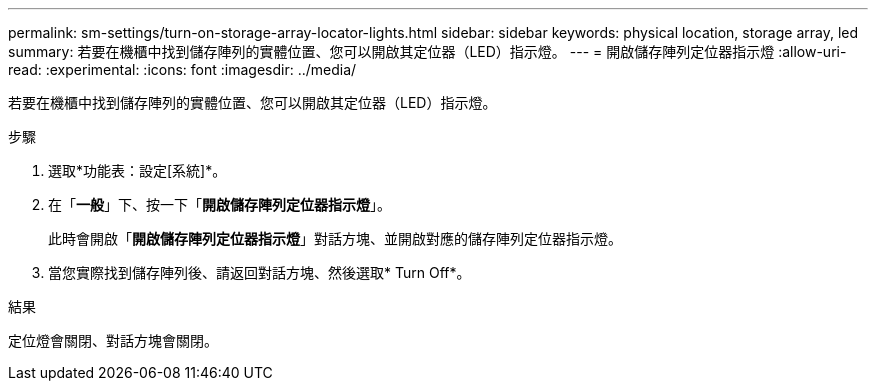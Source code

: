---
permalink: sm-settings/turn-on-storage-array-locator-lights.html 
sidebar: sidebar 
keywords: physical location, storage array, led 
summary: 若要在機櫃中找到儲存陣列的實體位置、您可以開啟其定位器（LED）指示燈。 
---
= 開啟儲存陣列定位器指示燈
:allow-uri-read: 
:experimental: 
:icons: font
:imagesdir: ../media/


[role="lead"]
若要在機櫃中找到儲存陣列的實體位置、您可以開啟其定位器（LED）指示燈。

.步驟
. 選取*功能表：設定[系統]*。
. 在「*一般*」下、按一下「*開啟儲存陣列定位器指示燈*」。
+
此時會開啟「*開啟儲存陣列定位器指示燈*」對話方塊、並開啟對應的儲存陣列定位器指示燈。

. 當您實際找到儲存陣列後、請返回對話方塊、然後選取* Turn Off*。


.結果
定位燈會關閉、對話方塊會關閉。
